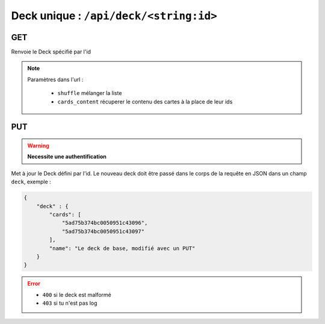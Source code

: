 ***************************************
Deck unique : ``/api/deck/<string:id>``
***************************************

GET
===

Renvoie le Deck spécifié par l'id

.. note::

    Paramètres dans l'url :

        * ``shuffle`` mélanger la liste
        * ``cards_content`` récuperer le contenu des cartes à la place de leur ids

PUT
===

.. warning:: **Necessite une authentification**

Met à jour le Deck défini par l'id. Le nouveau deck doit être passé dans le corps de la requête en JSON dans un champ ``deck``, exemple :

.. code:: json

    {
        "deck" : {
            "cards": [
                "5ad75b374bc0050951c43096",
                "5ad75b374bc0050951c43097"
            ],
            "name": "Le deck de base, modifié avec un PUT"
        }
    }

.. error::

    * ``400`` si le deck est malformé
    * ``403`` si tu n'est pas log